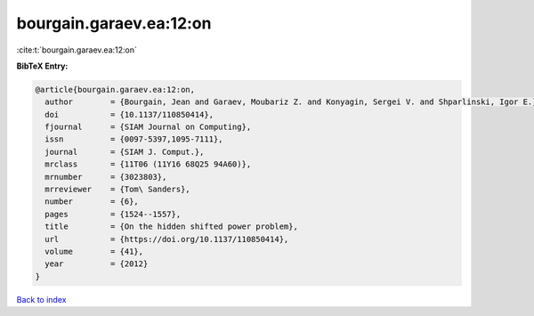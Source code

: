 bourgain.garaev.ea:12:on
========================

:cite:t:`bourgain.garaev.ea:12:on`

**BibTeX Entry:**

.. code-block:: bibtex

   @article{bourgain.garaev.ea:12:on,
     author        = {Bourgain, Jean and Garaev, Moubariz Z. and Konyagin, Sergei V. and Shparlinski, Igor E.},
     doi           = {10.1137/110850414},
     fjournal      = {SIAM Journal on Computing},
     issn          = {0097-5397,1095-7111},
     journal       = {SIAM J. Comput.},
     mrclass       = {11T06 (11Y16 68Q25 94A60)},
     mrnumber      = {3023803},
     mrreviewer    = {Tom\ Sanders},
     number        = {6},
     pages         = {1524--1557},
     title         = {On the hidden shifted power problem},
     url           = {https://doi.org/10.1137/110850414},
     volume        = {41},
     year          = {2012}
   }

`Back to index <../By-Cite-Keys.html>`_
